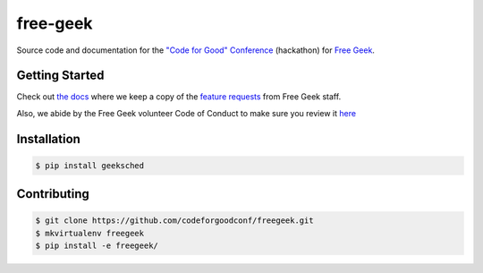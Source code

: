 free-geek
=========

Source code and documentation for the `"Code for Good"
Conference <http://codeforgood.io/>`__ (hackathon) for `Free
Geek <http://www.freegeek.org/>`__.

Getting Started
---------------

Check out `the docs <https://github.com/neex-io/free-geek/tree/master/docs>`__ where we keep a copy of the `feature
requests <https://github.com/neex-io/free-geek/tree/master/docs/Code%20For%20Good%20project.odt>`__ from Free Geek
staff.

Also, we abide by the Free Geek volunteer Code of Conduct to make sure
you review it `here <https://github.com/neex-io/free-geek/tree/master/docs/Free_Geek_General_Conduct_guidelines.pdf>`__

Installation
------------

.. code:: shell

    $ pip install geeksched

Contributing
------------

.. code:: shell

    $ git clone https://github.com/codeforgoodconf/freegeek.git
    $ mkvirtualenv freegeek
    $ pip install -e freegeek/
